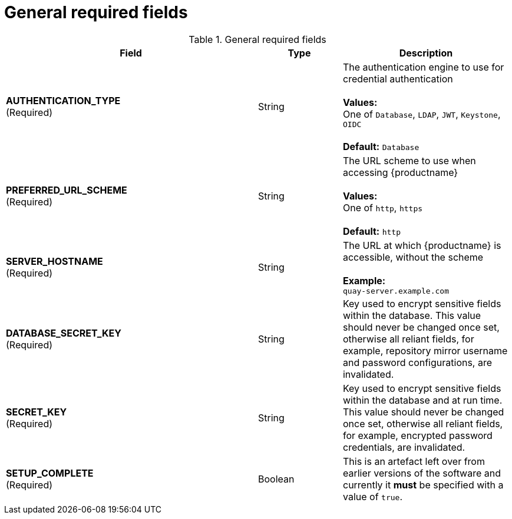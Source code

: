 [[config-fields-required-general]]
= General required fields

.General required fields
[cols="3a,1a,2a",options="header"]
|===
| Field | Type | Description
| **AUTHENTICATION_TYPE** +
(Required) | String | The authentication engine to use for credential authentication + 
 + 
**Values:** + 
One of `Database`, `LDAP`, `JWT`, `Keystone`, `OIDC` + 
 + 
**Default:** `Database`
| **PREFERRED_URL_SCHEME** +
(Required) | String | The URL scheme to use when accessing {productname} + 
 + 
**Values:** + 
One of `http`, `https` + 
 + 
**Default:** `http`
| **SERVER_HOSTNAME**  +
(Required) | String | The URL at which {productname} is accessible, without the scheme + 
 + 
**Example:** + 
`quay-server.example.com`
| **DATABASE_SECRET_KEY**  +
(Required) | String | Key used to encrypt sensitive fields within the database. This value should never be changed once set, otherwise all reliant fields, for example, repository mirror username and password configurations, are invalidated.
| **SECRET_KEY** +
(Required) | String |  Key used to encrypt sensitive fields within the database and at run time. This value should never be changed once set, otherwise all reliant fields, for example, encrypted password credentials, are invalidated.
| **SETUP_COMPLETE**  +
(Required) | Boolean | This is an artefact left over from earlier versions of the software and currently it **must** be specified with a value of `true`.
|===




